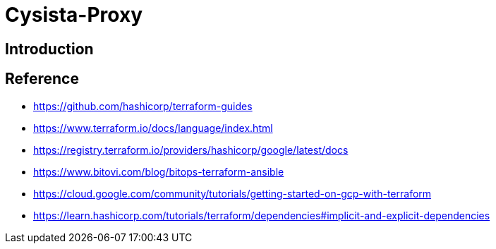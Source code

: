= Cysista-Proxy

== Introduction

== Reference
* https://github.com/hashicorp/terraform-guides
* https://www.terraform.io/docs/language/index.html
* https://registry.terraform.io/providers/hashicorp/google/latest/docs
* https://www.bitovi.com/blog/bitops-terraform-ansible
* https://cloud.google.com/community/tutorials/getting-started-on-gcp-with-terraform
* https://learn.hashicorp.com/tutorials/terraform/dependencies#implicit-and-explicit-dependencies
